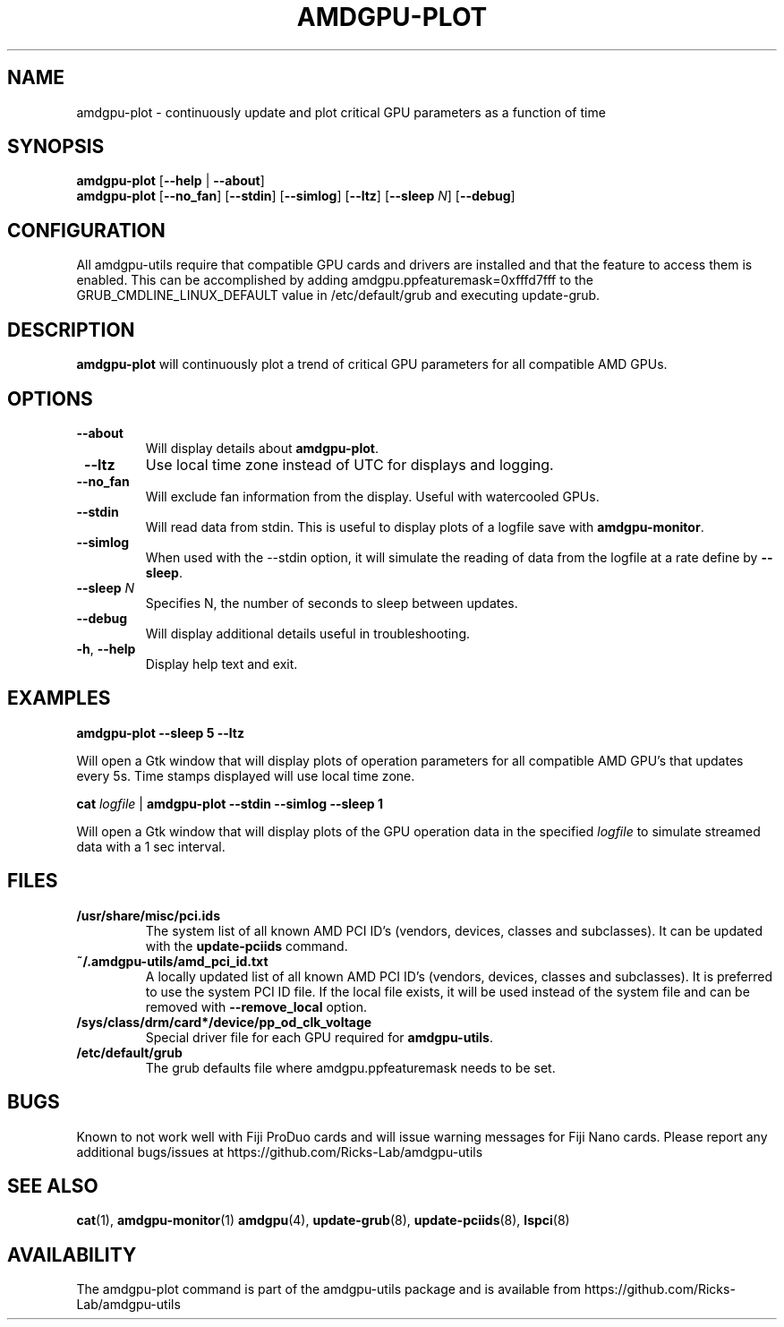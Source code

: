 .TH AMDGPU-PLOT 1 "October 2019" "amdgpu-utils" "AMDGPU-UTILS Manual"
.nh
.SH NAME
amdgpu-plot \- continuously update and plot critical GPU parameters as a function of time

.SH SYNOPSIS
.B amdgpu-plot
.RB [ \-\-help " | " \-\-about "]"
.br
.B amdgpu-plot
.RB [ \-\-no_fan "] [" \-\-stdin "] [" \-\-simlog "] [" \-\-ltz "] [" \-\-sleep " \fIN\fP] [" \-\-debug "]

.SH CONFIGURATION
All amdgpu-utils require that compatible GPU cards and drivers are installed and that
the feature to access them is enabled.  This can be accomplished by adding
amdgpu.ppfeaturemask=0xfffd7fff to the GRUB_CMDLINE_LINUX_DEFAULT value in
/etc/default/grub and executing update-grub.

.SH DESCRIPTION
.B amdgpu-plot
will continuously plot a trend of critical GPU parameters for all compatible AMD GPUs.

.SH OPTIONS
.TP
.BR " \-\-about"
Will display details about
.B amdgpu-plot\fP.
.TP
.BR " \-\-ltz"
Use local time zone instead of UTC for displays and logging.
.TP
.BR " \-\-no_fan"
Will exclude fan information from the display.  Useful with watercooled GPUs.
.TP
.BR " \-\-stdin"
Will read data from stdin.  This is useful to display plots of a logfile save with \fBamdgpu-monitor\fR.
.TP
.BR " \-\-simlog"
When used with the \-\-stdin option, it will simulate the reading of data from the logfile at a rate
define by \fB\-\-sleep\fR.
.TP
.BR " \-\-sleep " \fIN\fP
Specifies N, the number of seconds to sleep between updates.
.TP
.BR " \-\-debug"
Will display additional details useful in troubleshooting.
.TP
.BR \-h , " \-\-help"
Display help text and exit.

.SH "EXAMPLES"
.nf
.B amdgpu-plot \-\-sleep 5 \-\-ltz

.fi
Will open a Gtk window that will display plots of operation parameters for all compatible AMD GPU's that updates
every 5s.  Time stamps displayed will use local time zone.
.P
.B cat \fIlogfile\fR | \fBamdgpu-plot \-\-stdin \-\-simlog \-\-sleep 1

.fi
Will open a Gtk window that will display plots of the GPU operation data in the specified \fIlogfile\fR
to simulate streamed data with a 1 sec interval.
.P

.SH "FILES"
.PP
.TP
\fB/usr/share/misc/pci.ids\fR
The system list of all known AMD PCI ID's (vendors, devices, classes and subclasses).
It can be updated with the \fBupdate-pciids\fR command.
.TP
\fB~/.amdgpu-utils/amd_pci_id.txt\fR
A locally updated list of all known AMD PCI ID's (vendors, devices, classes and subclasses).
It is preferred to use the system PCI ID file.  If the local file exists, it will be used instead of
the system file and can be removed with \fB\-\-remove_local\fR option.
.TP
\fB/sys/class/drm/card*/device/pp_od_clk_voltage\fR
Special driver file for each GPU required for \fBamdgpu-utils\fR.
.TP
\fB/etc/default/grub\fR
The grub defaults file where amdgpu.ppfeaturemask needs to be set.

.SH BUGS
Known to not work well with Fiji ProDuo cards and will issue warning messages for Fiji Nano cards.
Please report any additional bugs/issues at https://github.com/Ricks-Lab/amdgpu-utils

.SH "SEE ALSO"
.BR cat (1),
.BR amdgpu-monitor (1)
.BR amdgpu (4),
.BR update-grub (8),
.BR update-pciids (8),
.BR lspci (8)

.SH AVAILABILITY
The amdgpu-plot command is part of the amdgpu-utils package and is available from
https://github.com/Ricks-Lab/amdgpu-utils
